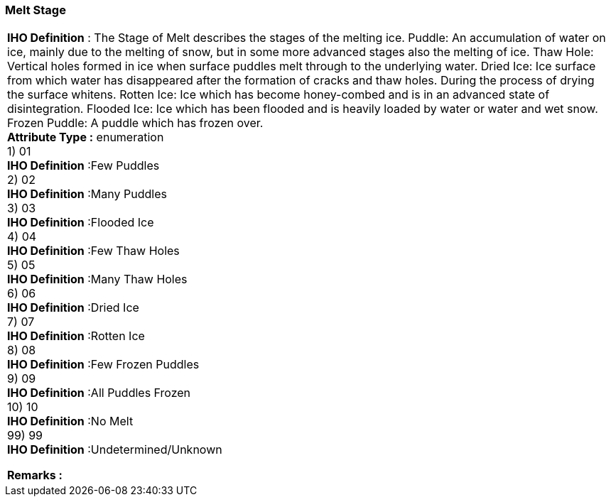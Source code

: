 [[sec-meltStage]]
=== Melt Stage
[cols="a",options="headers"]
|===
a|[underline]#**IHO Definition** :# The Stage of Melt describes the stages of the melting ice. Puddle: An accumulation of water on ice, mainly due to the melting of snow, but in some more advanced stages also the melting of ice. Thaw Hole: Vertical holes formed in ice when surface puddles melt through to the underlying water. Dried Ice: Ice surface from which water has disappeared after the formation of cracks and thaw holes. During the process of drying the surface whitens. Rotten Ice:                     Ice which has become honey-combed and is in an advanced state of disintegration. Flooded Ice:                   Ice which has been flooded and is heavily loaded by water or water and wet snow. Frozen Puddle: A puddle which has frozen over. + 
[underline]#** Attribute Type :**# enumeration + 
1) 01 + 
[underline]#**IHO Definition**# :Few Puddles + 
2) 02 + 
[underline]#**IHO Definition**# :Many Puddles + 
3) 03 + 
[underline]#**IHO Definition**# :Flooded Ice + 
4) 04 + 
[underline]#**IHO Definition**# :Few Thaw Holes + 
5) 05 + 
[underline]#**IHO Definition**# :Many Thaw Holes + 
6) 06 + 
[underline]#**IHO Definition**# :Dried Ice + 
7) 07 + 
[underline]#**IHO Definition**# :Rotten Ice + 
8) 08 + 
[underline]#**IHO Definition**# :Few Frozen Puddles + 
9) 09 + 
[underline]#**IHO Definition**# :All Puddles Frozen + 
10) 10 + 
[underline]#**IHO Definition**# :No Melt + 
99) 99 + 
[underline]#**IHO Definition**# :Undetermined/Unknown + 
 
[underline]#** Remarks :**#  + 
|===

